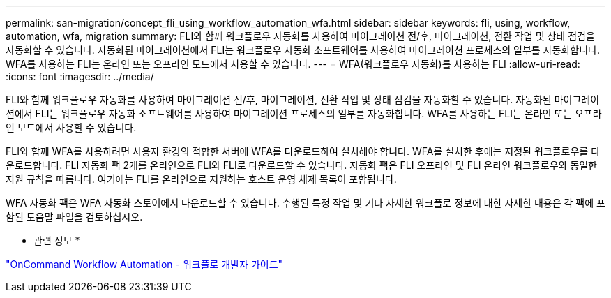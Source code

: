 ---
permalink: san-migration/concept_fli_using_workflow_automation_wfa.html 
sidebar: sidebar 
keywords: fli, using, workflow, automation, wfa, migration 
summary: FLI와 함께 워크플로우 자동화를 사용하여 마이그레이션 전/후, 마이그레이션, 전환 작업 및 상태 점검을 자동화할 수 있습니다. 자동화된 마이그레이션에서 FLI는 워크플로우 자동화 소프트웨어를 사용하여 마이그레이션 프로세스의 일부를 자동화합니다. WFA를 사용하는 FLI는 온라인 또는 오프라인 모드에서 사용할 수 있습니다. 
---
= WFA(워크플로우 자동화)를 사용하는 FLI
:allow-uri-read: 
:icons: font
:imagesdir: ../media/


[role="lead"]
FLI와 함께 워크플로우 자동화를 사용하여 마이그레이션 전/후, 마이그레이션, 전환 작업 및 상태 점검을 자동화할 수 있습니다. 자동화된 마이그레이션에서 FLI는 워크플로우 자동화 소프트웨어를 사용하여 마이그레이션 프로세스의 일부를 자동화합니다. WFA를 사용하는 FLI는 온라인 또는 오프라인 모드에서 사용할 수 있습니다.

FLI와 함께 WFA를 사용하려면 사용자 환경의 적합한 서버에 WFA를 다운로드하여 설치해야 합니다. WFA를 설치한 후에는 지정된 워크플로우를 다운로드합니다. FLI 자동화 팩 2개를 온라인으로 FLI와 FLI로 다운로드할 수 있습니다. 자동화 팩은 FLI 오프라인 및 FLI 온라인 워크플로우와 동일한 지원 규칙을 따릅니다. 여기에는 FLI를 온라인으로 지원하는 호스트 운영 체제 목록이 포함됩니다.

WFA 자동화 팩은 WFA 자동화 스토어에서 다운로드할 수 있습니다. 수행된 특정 작업 및 기타 자세한 워크플로 정보에 대한 자세한 내용은 각 팩에 포함된 도움말 파일을 검토하십시오.

* 관련 정보 *

http://docs.netapp.com["OnCommand Workflow Automation - 워크플로 개발자 가이드"]
